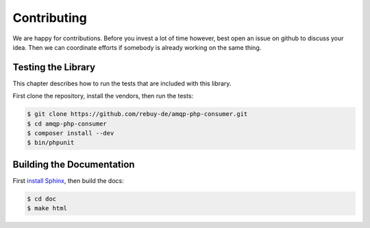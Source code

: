 Contributing
============

We are happy for contributions. Before you invest a lot of time however, best
open an issue on github to discuss your idea. Then we can coordinate efforts
if somebody is already working on the same thing.

Testing the Library
-------------------

This chapter describes how to run the tests that are included with this library.

First clone the repository, install the vendors, then run the tests:

.. code-block:: bash

    $ git clone https://github.com/rebuy-de/amqp-php-consumer.git
    $ cd amqp-php-consumer
    $ composer install --dev
    $ bin/phpunit

Building the Documentation
--------------------------

First `install Sphinx`_, then build the docs:

.. code-block:: bash

    $ cd doc
    $ make html

.. _install Sphinx: http://sphinx-doc.org/latest/install.html
